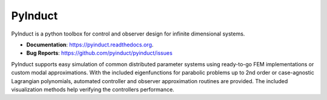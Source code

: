 PyInduct
========

.. image:: https://img.shields.io/travis/pyinduct/pyinduct.svg
    :target: https://travis-ci.org/pyinduct/pyinduct

.. image:: https://readthedocs.org/projects/pyinduct/badge
    :target: http://pyinduct.rtfd.io

.. image:: https://codecov.io/gh/pyinduct/pyinduct/branch/master/graph/badge.svg
    :target: https://codecov.io/gh/pyinduct/pyinduct

.. image:: https://img.shields.io/pypi/v/pyinduct.svg
    :target: https://pypi.python.org/pypi/pyinduct

.. image:: https://zenodo.org/badge/49257835.svg
       :target: https://zenodo.org/badge/latestdoi/49257835


PyInduct is a python toolbox for control and observer design for infinite dimensional systems.

* **Documentation**: https://pyinduct.readthedocs.org.
* **Bug Reports**: https://github.com/pyinduct/pyinduct/issues

PyInduct supports easy simulation of common distributed parameter systems using
ready-to-go FEM implementations or custom modal approximations.
With the included eigenfunctions for parabolic problems up to 2nd order or
case-agnostic Lagrangian polynomials, automated controller and observer
approximation routines are provided.
The included visualization methods help verifying the controllers performance.
